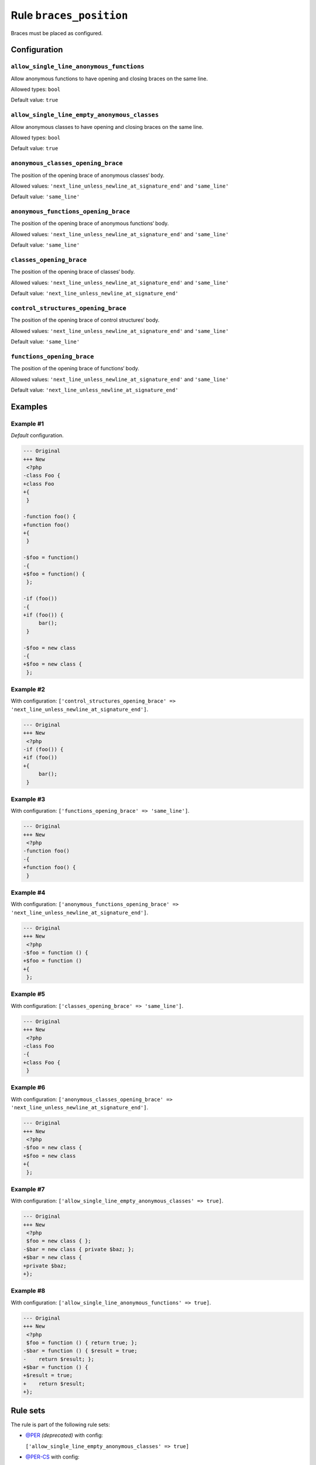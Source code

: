 ========================
Rule ``braces_position``
========================

Braces must be placed as configured.

Configuration
-------------

``allow_single_line_anonymous_functions``
~~~~~~~~~~~~~~~~~~~~~~~~~~~~~~~~~~~~~~~~~

Allow anonymous functions to have opening and closing braces on the same line.

Allowed types: ``bool``

Default value: ``true``

``allow_single_line_empty_anonymous_classes``
~~~~~~~~~~~~~~~~~~~~~~~~~~~~~~~~~~~~~~~~~~~~~

Allow anonymous classes to have opening and closing braces on the same line.

Allowed types: ``bool``

Default value: ``true``

``anonymous_classes_opening_brace``
~~~~~~~~~~~~~~~~~~~~~~~~~~~~~~~~~~~

The position of the opening brace of anonymous classes‘ body.

Allowed values: ``'next_line_unless_newline_at_signature_end'`` and ``'same_line'``

Default value: ``'same_line'``

``anonymous_functions_opening_brace``
~~~~~~~~~~~~~~~~~~~~~~~~~~~~~~~~~~~~~

The position of the opening brace of anonymous functions‘ body.

Allowed values: ``'next_line_unless_newline_at_signature_end'`` and ``'same_line'``

Default value: ``'same_line'``

``classes_opening_brace``
~~~~~~~~~~~~~~~~~~~~~~~~~

The position of the opening brace of classes‘ body.

Allowed values: ``'next_line_unless_newline_at_signature_end'`` and ``'same_line'``

Default value: ``'next_line_unless_newline_at_signature_end'``

``control_structures_opening_brace``
~~~~~~~~~~~~~~~~~~~~~~~~~~~~~~~~~~~~

The position of the opening brace of control structures‘ body.

Allowed values: ``'next_line_unless_newline_at_signature_end'`` and ``'same_line'``

Default value: ``'same_line'``

``functions_opening_brace``
~~~~~~~~~~~~~~~~~~~~~~~~~~~

The position of the opening brace of functions‘ body.

Allowed values: ``'next_line_unless_newline_at_signature_end'`` and ``'same_line'``

Default value: ``'next_line_unless_newline_at_signature_end'``

Examples
--------

Example #1
~~~~~~~~~~

*Default* configuration.

.. code-block:: diff

   --- Original
   +++ New
    <?php
   -class Foo {
   +class Foo
   +{
    }

   -function foo() {
   +function foo()
   +{
    }

   -$foo = function()
   -{
   +$foo = function() {
    };

   -if (foo())
   -{
   +if (foo()) {
        bar();
    }

   -$foo = new class
   -{
   +$foo = new class {
    };

Example #2
~~~~~~~~~~

With configuration: ``['control_structures_opening_brace' => 'next_line_unless_newline_at_signature_end']``.

.. code-block:: diff

   --- Original
   +++ New
    <?php
   -if (foo()) {
   +if (foo())
   +{
        bar();
    }

Example #3
~~~~~~~~~~

With configuration: ``['functions_opening_brace' => 'same_line']``.

.. code-block:: diff

   --- Original
   +++ New
    <?php
   -function foo()
   -{
   +function foo() {
    }

Example #4
~~~~~~~~~~

With configuration: ``['anonymous_functions_opening_brace' => 'next_line_unless_newline_at_signature_end']``.

.. code-block:: diff

   --- Original
   +++ New
    <?php
   -$foo = function () {
   +$foo = function ()
   +{
    };

Example #5
~~~~~~~~~~

With configuration: ``['classes_opening_brace' => 'same_line']``.

.. code-block:: diff

   --- Original
   +++ New
    <?php
   -class Foo
   -{
   +class Foo {
    }

Example #6
~~~~~~~~~~

With configuration: ``['anonymous_classes_opening_brace' => 'next_line_unless_newline_at_signature_end']``.

.. code-block:: diff

   --- Original
   +++ New
    <?php
   -$foo = new class {
   +$foo = new class
   +{
    };

Example #7
~~~~~~~~~~

With configuration: ``['allow_single_line_empty_anonymous_classes' => true]``.

.. code-block:: diff

   --- Original
   +++ New
    <?php
    $foo = new class { };
   -$bar = new class { private $baz; };
   +$bar = new class {
   +private $baz;
   +};

Example #8
~~~~~~~~~~

With configuration: ``['allow_single_line_anonymous_functions' => true]``.

.. code-block:: diff

   --- Original
   +++ New
    <?php
    $foo = function () { return true; };
   -$bar = function () { $result = true;
   -    return $result; };
   +$bar = function () {
   +$result = true;
   +    return $result;
   +};

Rule sets
---------

The rule is part of the following rule sets:

- `@PER <./../../ruleSets/PER.rst>`_ *(deprecated)* with config:

  ``['allow_single_line_empty_anonymous_classes' => true]``

- `@PER-CS <./../../ruleSets/PER-CS.rst>`_ with config:

  ``['allow_single_line_empty_anonymous_classes' => true]``

- `@PER-CS1.0 <./../../ruleSets/PER-CS1.0.rst>`_ with config:

  ``['allow_single_line_empty_anonymous_classes' => true]``

- `@PER-CS1x0 <./../../ruleSets/PER-CS1x0.rst>`_ with config:

  ``['allow_single_line_empty_anonymous_classes' => true]``

- `@PER-CS2.0 <./../../ruleSets/PER-CS2.0.rst>`_ with config:

  ``['allow_single_line_empty_anonymous_classes' => true]``

- `@PER-CS2x0 <./../../ruleSets/PER-CS2x0.rst>`_ with config:

  ``['allow_single_line_empty_anonymous_classes' => true]``

- `@PER-CS3.0 <./../../ruleSets/PER-CS3.0.rst>`_ with config:

  ``['allow_single_line_empty_anonymous_classes' => true]``

- `@PER-CS3x0 <./../../ruleSets/PER-CS3x0.rst>`_ with config:

  ``['allow_single_line_empty_anonymous_classes' => true]``

- `@PSR2 <./../../ruleSets/PSR2.rst>`_
- `@PSR12 <./../../ruleSets/PSR12.rst>`_ with config:

  ``['allow_single_line_empty_anonymous_classes' => true]``

- `@PhpCsFixer <./../../ruleSets/PhpCsFixer.rst>`_ with config:

  ``['allow_single_line_anonymous_functions' => true, 'allow_single_line_empty_anonymous_classes' => true]``

- `@Symfony <./../../ruleSets/Symfony.rst>`_ with config:

  ``['allow_single_line_anonymous_functions' => true, 'allow_single_line_empty_anonymous_classes' => true]``

References
----------

- Fixer class: `PhpCsFixer\\Fixer\\Basic\\BracesPositionFixer <./../../../src/Fixer/Basic/BracesPositionFixer.php>`_
- Test class: `PhpCsFixer\\Tests\\Fixer\\Basic\\BracesPositionFixerTest <./../../../tests/Fixer/Basic/BracesPositionFixerTest.php>`_

The test class defines officially supported behaviour. Each test case is a part of our backward compatibility promise.
